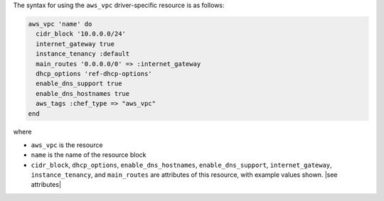 .. The contents of this file are included in multiple topics.
.. This file should not be changed in a way that hinders its ability to appear in multiple documentation sets.

The syntax for using the ``aws_vpc`` driver-specific resource is as follows:

.. code-block:: ruby

   aws_vpc 'name' do
     cidr_block '10.0.0.0/24'
     internet_gateway true
     instance_tenancy :default
     main_routes '0.0.0.0/0' => :internet_gateway
     dhcp_options 'ref-dhcp-options'
     enable_dns_support true
     enable_dns_hostnames true
     aws_tags :chef_type => "aws_vpc"
   end

where 

* ``aws_vpc`` is the resource
* ``name`` is the name of the resource block
* ``cidr_block``, ``dhcp_options``, ``enable_dns_hostnames``, ``enable_dns_support``, ``internet_gateway``, ``instance_tenancy``, and ``main_routes`` are attributes of this resource, with example values shown. |see attributes|
